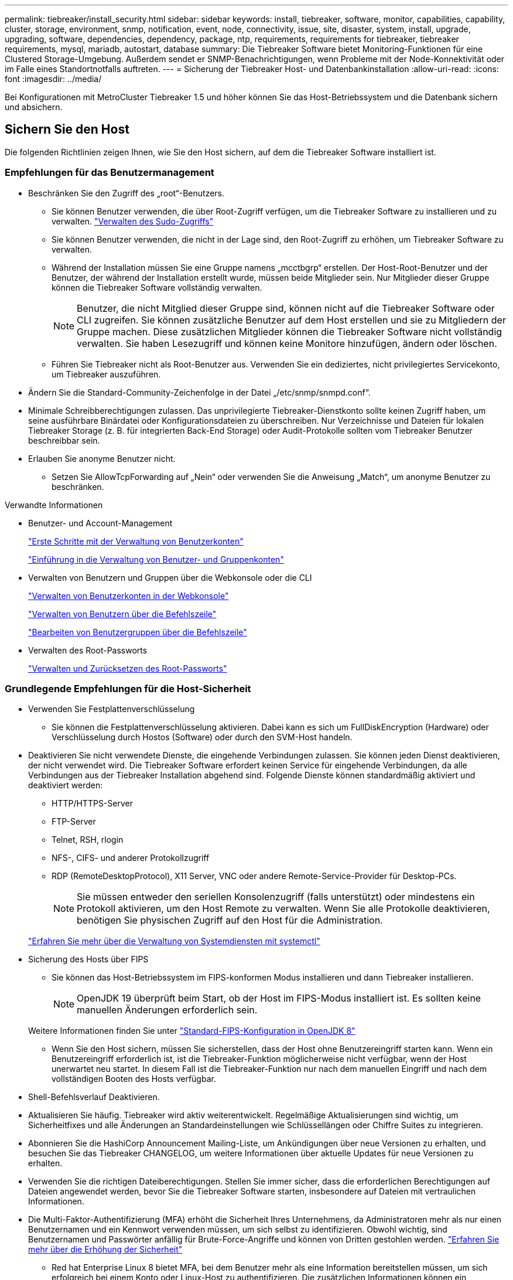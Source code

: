 ---
permalink: tiebreaker/install_security.html 
sidebar: sidebar 
keywords: install, tiebreaker, software, monitor, capabilities, capability, cluster, storage, environment, snmp, notification, event, node, connectivity, issue, site, disaster, system, install, upgrade, upgrading, software, dependencies, dependency, package, ntp, requirements, requirements for tiebreaker, tiebreaker requirements, mysql, mariadb, autostart, database 
summary: Die Tiebreaker Software bietet Monitoring-Funktionen für eine Clustered Storage-Umgebung. Außerdem sendet er SNMP-Benachrichtigungen, wenn Probleme mit der Node-Konnektivität oder im Falle eines Standortnotfalls auftreten. 
---
= Sicherung der Tiebreaker Host- und Datenbankinstallation
:allow-uri-read: 
:icons: font
:imagesdir: ../media/


[role="lead"]
Bei Konfigurationen mit MetroCluster Tiebreaker 1.5 und höher können Sie das Host-Betriebssystem und die Datenbank sichern und absichern.



== Sichern Sie den Host

Die folgenden Richtlinien zeigen Ihnen, wie Sie den Host sichern, auf dem die Tiebreaker Software installiert ist.



=== Empfehlungen für das Benutzermanagement

* Beschränken Sie den Zugriff des „root“-Benutzers.
+
** Sie können Benutzer verwenden, die über Root-Zugriff verfügen, um die Tiebreaker Software zu installieren und zu verwalten. link:https://access.redhat.com/documentation/en-us/red_hat_enterprise_linux/8/html/configuring_basic_system_settings/managing-sudo-access_configuring-basic-system-settings["Verwalten des Sudo-Zugriffs"^]
** Sie können Benutzer verwenden, die nicht in der Lage sind, den Root-Zugriff zu erhöhen, um Tiebreaker Software zu verwalten.
** Während der Installation müssen Sie eine Gruppe namens „mcctbgrp“ erstellen. Der Host-Root-Benutzer und der Benutzer, der während der Installation erstellt wurde, müssen beide Mitglieder sein. Nur Mitglieder dieser Gruppe können die Tiebreaker Software vollständig verwalten.
+

NOTE: Benutzer, die nicht Mitglied dieser Gruppe sind, können nicht auf die Tiebreaker Software oder CLI zugreifen. Sie können zusätzliche Benutzer auf dem Host erstellen und sie zu Mitgliedern der Gruppe machen. Diese zusätzlichen Mitglieder können die Tiebreaker Software nicht vollständig verwalten. Sie haben Lesezugriff und können keine Monitore hinzufügen, ändern oder löschen.

** Führen Sie Tiebreaker nicht als Root-Benutzer aus. Verwenden Sie ein dediziertes, nicht privilegiertes Servicekonto, um Tiebreaker auszuführen.


* Ändern Sie die Standard-Community-Zeichenfolge in der Datei „/etc/snmp/snmpd.conf“.
* Minimale Schreibberechtigungen zulassen. Das unprivilegierte Tiebreaker-Dienstkonto sollte keinen Zugriff haben, um seine ausführbare Binärdatei oder Konfigurationsdateien zu überschreiben. Nur Verzeichnisse und Dateien für lokalen Tiebreaker Storage (z. B. für integrierten Back-End Storage) oder Audit-Protokolle sollten vom Tiebreaker Benutzer beschreibbar sein.
* Erlauben Sie anonyme Benutzer nicht.
+
** Setzen Sie AllowTcpForwarding auf „Nein“ oder verwenden Sie die Anweisung „Match“, um anonyme Benutzer zu beschränken.




.Verwandte Informationen
* Benutzer- und Account-Management
+
link:https://access.redhat.com/documentation/en-us/red_hat_enterprise_linux/8/html/configuring_basic_system_settings/assembly_getting-started-with-managing-user-accounts_configuring-basic-system-settings["Erste Schritte mit der Verwaltung von Benutzerkonten"^]

+
link:https://access.redhat.com/documentation/en-us/red_hat_enterprise_linux/8/html/configuring_basic_system_settings/introduction-to-managing-user-and-group-accounts_configuring-basic-system-settings["Einführung in die Verwaltung von Benutzer- und Gruppenkonten"^]

* Verwalten von Benutzern und Gruppen über die Webkonsole oder die CLI
+
link:https://access.redhat.com/documentation/en-us/red_hat_enterprise_linux/8/html/configuring_basic_system_settings/managing-user-accounts-in-the-web-console-new_configuring-basic-system-settings["Verwalten von Benutzerkonten in der Webkonsole"^]

+
link:https://access.redhat.com/documentation/en-us/red_hat_enterprise_linux/8/html/configuring_basic_system_settings/managing-users-from-the-command-line_configuring-basic-system-settings["Verwalten von Benutzern über die Befehlszeile"^]

+
link:https://access.redhat.com/documentation/en-us/red_hat_enterprise_linux/8/html/configuring_basic_system_settings/editing-user-groups-using-the-command-line_configuring-basic-system-settings["Bearbeiten von Benutzergruppen über die Befehlszeile"^]

* Verwalten des Root-Passworts
+
link:https://access.redhat.com/documentation/en-us/red_hat_enterprise_linux/8/html/configuring_basic_system_settings/changing-and-resetting-the-root-password-from-the-command-line_configuring-basic-system-settings["Verwalten und Zurücksetzen des Root-Passworts"^]





=== Grundlegende Empfehlungen für die Host-Sicherheit

* Verwenden Sie Festplattenverschlüsselung
+
** Sie können die Festplattenverschlüsselung aktivieren. Dabei kann es sich um FullDiskEncryption (Hardware) oder Verschlüsselung durch Hostos (Software) oder durch den SVM-Host handeln.


* Deaktivieren Sie nicht verwendete Dienste, die eingehende Verbindungen zulassen. Sie können jeden Dienst deaktivieren, der nicht verwendet wird. Die Tiebreaker Software erfordert keinen Service für eingehende Verbindungen, da alle Verbindungen aus der Tiebreaker Installation abgehend sind. Folgende Dienste können standardmäßig aktiviert und deaktiviert werden:
+
** HTTP/HTTPS-Server
** FTP-Server
** Telnet, RSH, rlogin
** NFS-, CIFS- und anderer Protokollzugriff
** RDP (RemoteDesktopProtocol), X11 Server, VNC oder andere Remote-Service-Provider für Desktop-PCs.
+

NOTE: Sie müssen entweder den seriellen Konsolenzugriff (falls unterstützt) oder mindestens ein Protokoll aktivieren, um den Host Remote zu verwalten. Wenn Sie alle Protokolle deaktivieren, benötigen Sie physischen Zugriff auf den Host für die Administration.

+
link:https://access.redhat.com/documentation/en-us/red_hat_enterprise_linux/8/html/configuring_basic_system_settings/managing-system-services-with-systemctl_configuring-basic-system-settings["Erfahren Sie mehr über die Verwaltung von Systemdiensten mit systemctl"^]



* Sicherung des Hosts über FIPS
+
** Sie können das Host-Betriebssystem im FIPS-konformen Modus installieren und dann Tiebreaker installieren.
+

NOTE: OpenJDK 19 überprüft beim Start, ob der Host im FIPS-Modus installiert ist. Es sollten keine manuellen Änderungen erforderlich sein.

+
Weitere Informationen finden Sie unter link:https://access.redhat.com/documentation/ru-ru/openjdk/8/html/configuring_openjdk_8_on_rhel_with_fips/openjdk-default-fips-configuration["Standard-FIPS-Konfiguration in OpenJDK 8"^]

** Wenn Sie den Host sichern, müssen Sie sicherstellen, dass der Host ohne Benutzereingriff starten kann. Wenn ein Benutzereingriff erforderlich ist, ist die Tiebreaker-Funktion möglicherweise nicht verfügbar, wenn der Host unerwartet neu startet. In diesem Fall ist die Tiebreaker-Funktion nur nach dem manuellen Eingriff und nach dem vollständigen Booten des Hosts verfügbar.


* Shell-Befehlsverlauf Deaktivieren.
* Aktualisieren Sie häufig. Tiebreaker wird aktiv weiterentwickelt. Regelmäßige Aktualisierungen sind wichtig, um Sicherheitfixes und alle Änderungen an Standardeinstellungen wie Schlüssellängen oder Chiffre Suites zu integrieren.
* Abonnieren Sie die HashiCorp Announcement Mailing-Liste, um Ankündigungen über neue Versionen zu erhalten, und besuchen Sie das Tiebreaker CHANGELOG, um weitere Informationen über aktuelle Updates für neue Versionen zu erhalten.
* Verwenden Sie die richtigen Dateiberechtigungen. Stellen Sie immer sicher, dass die erforderlichen Berechtigungen auf Dateien angewendet werden, bevor Sie die Tiebreaker Software starten, insbesondere auf Dateien mit vertraulichen Informationen.
* Die Multi-Faktor-Authentifizierung (MFA) erhöht die Sicherheit Ihres Unternehmens, da Administratoren mehr als nur einen Benutzernamen und ein Kennwort verwenden müssen, um sich selbst zu identifizieren. Obwohl wichtig, sind Benutzernamen und Passwörter anfällig für Brute-Force-Angriffe und können von Dritten gestohlen werden. link:https://access.redhat.com/documentation/en-us/red_hat_enterprise_linux/8/html/security_hardening/index["Erfahren Sie mehr über die Erhöhung der Sicherheit"^]
+
** Red hat Enterprise Linux 8 bietet MFA, bei dem Benutzer mehr als eine Information bereitstellen müssen, um sich erfolgreich bei einem Konto oder Linux-Host zu authentifizieren. Die zusätzlichen Informationen können ein Einmalpasswort sein, das per SMS an Ihr Mobiltelefon gesendet wird, oder Anmeldedaten von einer App wie Google Authenticator, Twilio Authy oder FreeOTP. link:https://access.redhat.com/documentation/en-us/red_hat_enterprise_linux/8/html/securing_networks/index["Erfahren Sie mehr über die Sicherung von Netzwerken"^]






== Sichern Sie die Datenbankinstallation

Die folgenden Richtlinien zeigen, wie Sie die MariaDB 10.x Datenbankinstallation sichern und absichern können.

* Beschränken Sie den Zugriff des „root“-Benutzers.
+
** Tiebreaker verwendet ein dediziertes Konto. Das Konto und die Tabellen zum Speichern von (Konfigurations-)Daten werden während der Installation von Tiebreaker erstellt. Nur während der Installation ist ein erhöhter Zugriff auf die Datenbank erforderlich.


* Während der Installation sind folgende Zugriffsrechte und Berechtigungen erforderlich:
+
** Die Fähigkeit, eine Datenbank und Tabellen zu erstellen
** Die Fähigkeit, globale Optionen zu erstellen
** Die Möglichkeit, einen Datenbankbenutzer zu erstellen und das Kennwort festzulegen
** Die Möglichkeit, den Datenbankbenutzer mit der Datenbank und den Tabellen zu verknüpfen und Zugriffsrechte zuzuweisen
+

NOTE: Das Benutzerkonto, das Sie während der Tiebreaker-Installation angeben, muss über alle diese Berechtigungen verfügen. Die Verwendung mehrerer Benutzerkonten für die verschiedenen Aufgaben wird nicht unterstützt.



* Verwenden Sie die Verschlüsselung der Datenbank
+
** Die Verschlüsselung ruhender Daten wird unterstützt. link:https://mariadb.com/kb/en/data-at-rest-encryption-overview/["Weitere Informationen zur Verschlüsselung ruhender Daten"^]
** Die aktiven Daten sind nicht verschlüsselt. Die Daten im Flug verwenden eine lokale „SOCKS“-Dateiverbindung.
** FIPS-Konformität für MariaDB -- die FIPS-Konformität der Datenbank muss nicht aktiviert werden. Die Installation des Hosts im FIPS-konformen Modus reicht aus.
+
link:https://www.mysql.com/products/enterprise/tde.html["Weitere Informationen zu MySQL Enterprise Transparent Data Encryption (TDE)"^]

+

NOTE: Die Verschlüsselungseinstellungen müssen vor der Installation der Tiebreaker Software aktiviert sein.





.Verwandte Informationen
* Benutzerverwaltung der Datenbank
+
link:https://dev.mysql.com/doc/refman/8.0/en/access-control.html["Zugriffssteuerung und Account-Management"^]

* Sichern Sie die Datenbank
+
link:https://dev.mysql.com/doc/refman/8.0/en/security-against-attack.html["MySQL Secure gegen Angreifer"^]

+
link:https://mariadb.com/kb/en/securing-mariadb/["Sicherung von MariaDB"^]

* Sichern Sie die Vault-Installation
+
link:https://developer.hashicorp.com/vault/tutorials/operations/production-hardening/["Produktionshärtung"^]


